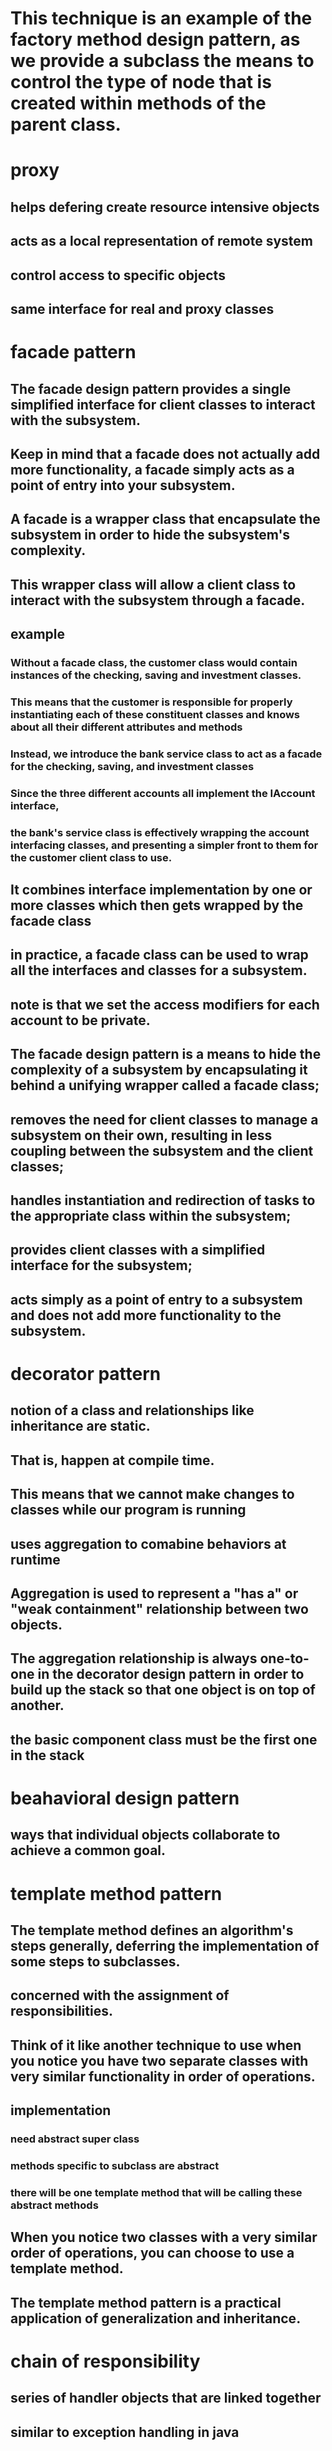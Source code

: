 * This technique is an example of the factory method design pattern, as we provide a subclass the means to control the type of node that is created within methods of the parent class.
* proxy
** helps defering create resource intensive objects
** acts as a local representation of remote system
** control access to specific objects
** same interface for real and proxy classes
* facade pattern
**  The facade design pattern provides a single simplified interface for client classes to interact with the subsystem.
** Keep in mind that a facade does not actually add more functionality, a facade simply acts as a point of entry into your subsystem.
** A facade is a wrapper class that encapsulate the subsystem in order to hide the subsystem's complexity.
**  This wrapper class will allow a client class to interact with the subsystem through a facade.
** example
*** Without a facade class, the customer class would contain instances of the checking, saving and investment classes.
*** This means that the customer is responsible for properly instantiating each of these constituent classes and knows about all their different attributes and methods
*** Instead, we introduce the bank service class to act as a facade for the checking, saving, and investment classes
*** Since the three different accounts all implement the IAccount interface,
*** the bank's service class is effectively wrapping the account interfacing classes, and presenting a simpler front to them for the customer client class to use.
** It combines interface implementation by one or more classes which then gets wrapped by the facade class
** in practice, a facade class can be used to wrap all the interfaces and classes for a subsystem.
** note is that we set the access modifiers for each account to be private.
** The facade design pattern is a means to hide the complexity of a subsystem by encapsulating it behind a unifying wrapper called a facade class;
** removes the need for client classes to manage a subsystem on their own, resulting in less coupling between the subsystem and the client classes;
** handles instantiation and redirection of tasks to the appropriate class within the subsystem;
** provides client classes with a simplified interface for the subsystem;
** acts simply as a point of entry to a subsystem and does not add more functionality to the subsystem.
* decorator pattern
** notion of a class and relationships like inheritance are static.
** That is, happen at compile time.
** This means that we cannot make changes to classes while our program is running
** uses aggregation to comabine behaviors at runtime
** Aggregation is used to represent a "has a" or "weak containment" relationship between two objects.
** The aggregation relationship is always one-to-one in the decorator design pattern in order to build up the stack so that one object is on top of another.
** the basic component class must be the first one in the stack
* beahavioral design pattern
** ways that individual objects collaborate to achieve a common goal.
* template method pattern
** The template method defines an algorithm's steps generally, deferring the implementation of some steps to subclasses.
** concerned with the assignment of responsibilities.
** Think of it like another technique to use when you notice you have two separate classes with very similar functionality in order of operations.
** implementation
*** need abstract super class
*** methods specific to subclass are abstract
*** there will be one template method that will be calling these abstract methods
** When you notice two classes with a very similar order of operations, you can choose to use a template method.
**  The template method pattern is a practical application of generalization and inheritance.
* chain of responsibility
** series of handler objects that are linked together
** similar to exception handling in java
** All the objects on the chain are handlers that implement a common method handle request declared in an abstract superclass handler.
** we want to make sure that each filter goes through the following steps.
***  First, check if a rule matches.
*** If it does match, do something specific.
*** If it doesn't match, call the next filter in the list.
** To achieve this, you can use the Template Pattern that you learned from an earlier lesson to ensure that each class will handle the request in a similar way following the required steps
** The intent of this design pattern is to avoid coupling the sender to the receiver by giving more than one object the chance to handle the request.
* state pattern
** The state pattern is primarily used when you need to change the behavior of an object based upon the state that it's in at run-time.
** Implementation
*** We will define a state interface with a method for each trigger that a state needs to respond to.
*** And we'll have state classes that implement the state interface.
*** State classes must implement the methods in this interface to respond to each trigger.
*** The vendingmachine class constructor will instantiate each of the state classes
*** The vendingmachine class would also have methods to handle the triggers as before, but now delegates handling to the current state object.
*** Notice now, how much cleaner the code is, without having long conditionals in these methods.
***  In our example,the vending machine is the context class.
*** It keeps track of it's current state.
***  When a trigger occurs and a request is asked of a context object, it delegates to a state object to actually handle the request.
***  The state pattern is useful when you need to change the behavior of an object based upon changes to its internal state.
***  You can also use the pattern to simplify methods with long conditionals that depend on the object state.
* command pattern
** Instead of having these objects directly communicating with each other, the command pattern creates a command object in between the sender and receiver
** the sender doesn't need to know about the receiver and the methods to call.
** The boss is encapsulating his commands into memos, the way requests could be encapsulated into command objects in software.
** The command pattern has another object that invokes the command objects to complete whatever task it is supposed to do, called the invoker.
** A command manager can also be used which basically keeps track of the commands, manipulates them and invokes them.
**  One purpose of using the command pattern is to store and schedule different requests.
** When an object calls a method of another object, you can't really do anything to the method calls.
** Turning the different requests in your software into command objects can allow you to treat them as the way you would treat other objects.
*** You can store these command objects into lists
*** you can manipulate them before they are completed
*** or you can put them onto a queue so that you can schedule different commands to be completed at different times.
*** Another important purpose of the command pattern is allowing commands to be undone or redone.
**** To achieve redo and undo functionality, your software will need two lists,
**** a history list which holds all the commands that have been executed,
**** and a redo list which would be used to put commands that have been undone.
** implementation
*** You have a command super-class and all commands will be instances of sub-classes of this command super-class.
*** Super-class defines the common behaviors of your commands.
*** Each command will have the methods execute, unexecute and isReversible.
*** These concrete command classes will call on specific receiver classes to deal with the actual work of completing the command.
*** This is a very important aspect of command objects.
*** They must keep track of a lot of details on the current state of the document in order for commands to be reversible.
*** When the execute and unexecute methods are called,
**** this is where the command object actually calls on the receiver, which in this case is the document to actually complete the work.
*** invoker
**** First, it will need a reference to the command manager, which is the object that manages the history and redo lists.
**** The invoker then creates the command object with the information needed to complete the command,
**** then calls the command manager to execute the command.
** Another main benefit of the command pattern is that it decouples the objects of your software program
** The command pattern also allows you to pull out logic from your user interfaces.
** Usually, code-to-handle requests is put into the event handlers of user interfaces.
* mediator pattern
** you will add an object that will talk to all of these other objects
** coordinate their activities
** instead of objects being engaged in various pairwise interactions, they all interact through the Mediator:
** The mediator can perform logic on these events
** the mediator can request information or behaviour from an object
** The objects associated with your mediator are called colleagues
** communication could be implemented as an Observer pattern.
** The communication could also occur through an event infrastructure.
** A common usage for the mediator pattern,  is for dialog boxes with many components.
** the mediator can quickly become very large.
** Large classes are generally discouraged because they make code more difficult to debug
* observer pattern
** First, we'll have a Subject superclass that defines three methods,
*** allow a new observer to subscribe,
*** allow a current observer to unsubscribe,
*** and notify all observers about a new blog post.
*** This superclass would also have an attribute to keep track of all the observers,
*** and will make an observer interface with methods that an observer can be notified to update itself
*** the Subscriber Class will implement the observer interface.
*** implementation
**** the subject superclass has three methods, register observer, unregister observer, and notify.
**** The observer interface only has the update method
**** If you know that you have many objects that rely on the state of one, the value of the observer pattern becomes more pronounced.
